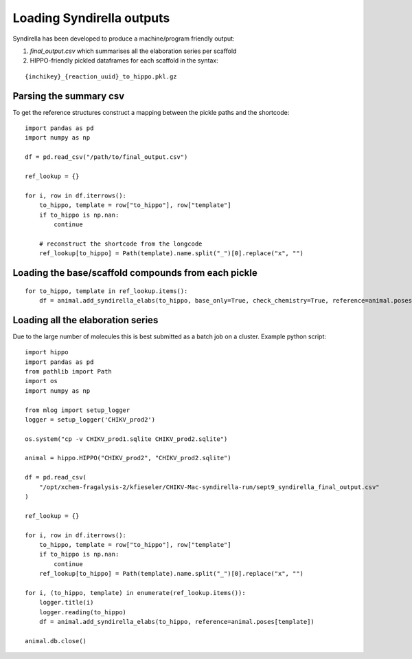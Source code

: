 
==========================
Loading Syndirella outputs
==========================

Syndirella has been developed to produce a machine/program friendly output:

1. `final_output.csv` which summarises all the elaboration series per scaffold

2. HIPPO-friendly pickled dataframes for each scaffold in the syntax:

::

    {inchikey}_{reaction_uuid}_to_hippo.pkl.gz

Parsing the summary csv
=======================

To get the reference structures construct a mapping between the pickle paths and the shortcode:

::

    import pandas as pd
    import numpy as np

    df = pd.read_csv("/path/to/final_output.csv")

    ref_lookup = {}

    for i, row in df.iterrows():
        to_hippo, template = row["to_hippo"], row["template"]
        if to_hippo is np.nan:
            continue

        # reconstruct the shortcode from the longcode
        ref_lookup[to_hippo] = Path(template).name.split("_")[0].replace("x", "")

Loading the base/scaffold compounds from each pickle
====================================================

::

    for to_hippo, template in ref_lookup.items():
        df = animal.add_syndirella_elabs(to_hippo, base_only=True, check_chemistry=True, reference=animal.poses[template])


Loading all the elaboration series
==================================

Due to the large number of molecules this is best submitted as a batch job on a cluster. Example python script:

::

    import hippo
    import pandas as pd
    from pathlib import Path
    import os
    import numpy as np

    from mlog import setup_logger
    logger = setup_logger('CHIKV_prod2')

    os.system("cp -v CHIKV_prod1.sqlite CHIKV_prod2.sqlite")

    animal = hippo.HIPPO("CHIKV_prod2", "CHIKV_prod2.sqlite")

    df = pd.read_csv(
        "/opt/xchem-fragalysis-2/kfieseler/CHIKV-Mac-syndirella-run/sept9_syndirella_final_output.csv"
    )

    ref_lookup = {}

    for i, row in df.iterrows():
        to_hippo, template = row["to_hippo"], row["template"]
        if to_hippo is np.nan:
            continue
        ref_lookup[to_hippo] = Path(template).name.split("_")[0].replace("x", "")

    for i, (to_hippo, template) in enumerate(ref_lookup.items()):
        logger.title(i)
        logger.reading(to_hippo)
        df = animal.add_syndirella_elabs(to_hippo, reference=animal.poses[template])

    animal.db.close()
